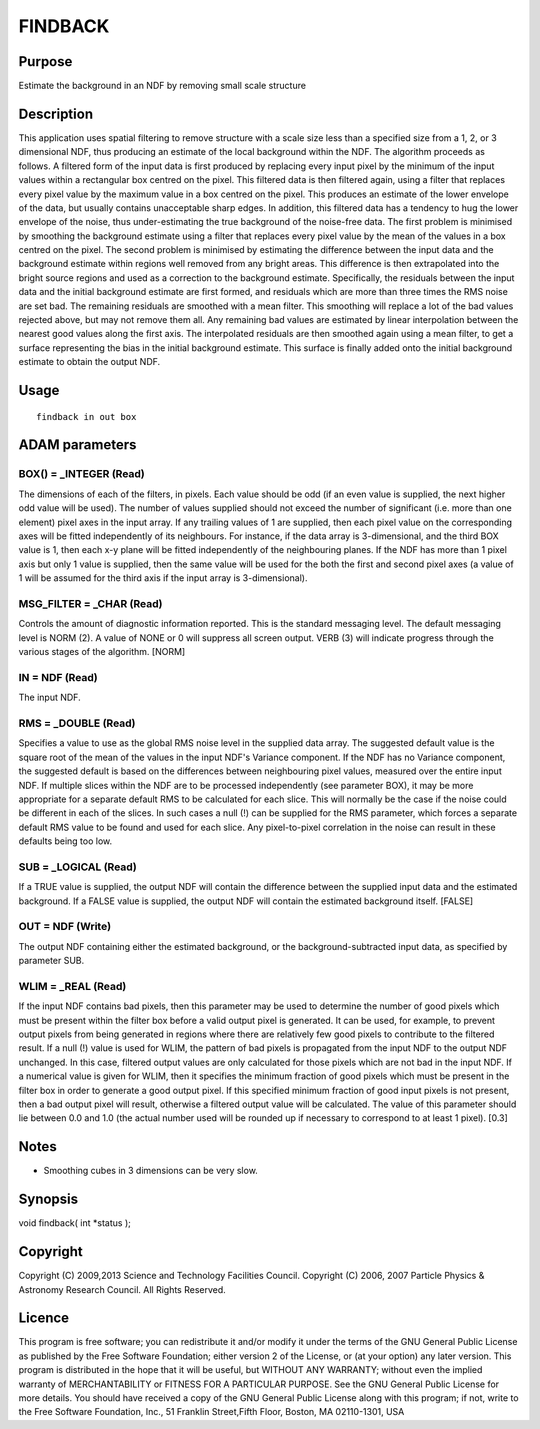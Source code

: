 

FINDBACK
========


Purpose
~~~~~~~
Estimate the background in an NDF by removing small scale structure


Description
~~~~~~~~~~~
This application uses spatial filtering to remove structure with a
scale size less than a specified size from a 1, 2, or 3 dimensional
NDF, thus producing an estimate of the local background within the
NDF.
The algorithm proceeds as follows. A filtered form of the input data
is first produced by replacing every input pixel by the minimum of the
input values within a rectangular box centred on the pixel. This
filtered data is then filtered again, using a filter that replaces
every pixel value by the maximum value in a box centred on the pixel.
This produces an estimate of the lower envelope of the data, but
usually contains unacceptable sharp edges. In addition, this filtered
data has a tendency to hug the lower envelope of the noise, thus
under-estimating the true background of the noise-free data. The first
problem is minimised by smoothing the background estimate using a
filter that replaces every pixel value by the mean of the values in a
box centred on the pixel. The second problem is minimised by
estimating the difference between the input data and the background
estimate within regions well removed from any bright areas. This
difference is then extrapolated into the bright source regions and
used as a correction to the background estimate. Specifically, the
residuals between the input data and the initial background estimate
are first formed, and residuals which are more than three times the
RMS noise are set bad. The remaining residuals are smoothed with a
mean filter. This smoothing will replace a lot of the bad values
rejected above, but may not remove them all. Any remaining bad values
are estimated by linear interpolation between the nearest good values
along the first axis. The interpolated residuals are then smoothed
again using a mean filter, to get a surface representing the bias in
the initial background estimate. This surface is finally added onto
the initial background estimate to obtain the output NDF.


Usage
~~~~~


::

    
       findback in out box
       



ADAM parameters
~~~~~~~~~~~~~~~



BOX() = _INTEGER (Read)
```````````````````````
The dimensions of each of the filters, in pixels. Each value should be
odd (if an even value is supplied, the next higher odd value will be
used). The number of values supplied should not exceed the number of
significant (i.e. more than one element) pixel axes in the input
array. If any trailing values of 1 are supplied, then each pixel value
on the corresponding axes will be fitted independently of its
neighbours. For instance, if the data array is 3-dimensional, and the
third BOX value is 1, then each x-y plane will be fitted independently
of the neighbouring planes. If the NDF has more than 1 pixel axis but
only 1 value is supplied, then the same value will be used for the
both the first and second pixel axes (a value of 1 will be assumed for
the third axis if the input array is 3-dimensional).



MSG_FILTER = _CHAR (Read)
`````````````````````````
Controls the amount of diagnostic information reported. This is the
standard messaging level. The default messaging level is NORM (2). A
value of NONE or 0 will suppress all screen output. VERB (3) will
indicate progress through the various stages of the algorithm. [NORM]



IN = NDF (Read)
```````````````
The input NDF.



RMS = _DOUBLE (Read)
````````````````````
Specifies a value to use as the global RMS noise level in the supplied
data array. The suggested default value is the square root of the mean
of the values in the input NDF's Variance component. If the NDF has no
Variance component, the suggested default is based on the differences
between neighbouring pixel values, measured over the entire input NDF.
If multiple slices within the NDF are to be processed independently
(see parameter BOX), it may be more appropriate for a separate default
RMS to be calculated for each slice. This will normally be the case if
the noise could be different in each of the slices. In such cases a
null (!) can be supplied for the RMS parameter, which forces a
separate default RMS value to be found and used for each slice. Any
pixel-to-pixel correlation in the noise can result in these defaults
being too low.



SUB = _LOGICAL (Read)
`````````````````````
If a TRUE value is supplied, the output NDF will contain the
difference between the supplied input data and the estimated
background. If a FALSE value is supplied, the output NDF will contain
the estimated background itself. [FALSE]



OUT = NDF (Write)
`````````````````
The output NDF containing either the estimated background, or the
background-subtracted input data, as specified by parameter SUB.



WLIM = _REAL (Read)
```````````````````
If the input NDF contains bad pixels, then this parameter may be used
to determine the number of good pixels which must be present within
the filter box before a valid output pixel is generated. It can be
used, for example, to prevent output pixels from being generated in
regions where there are relatively few good pixels to contribute to
the filtered result.
If a null (!) value is used for WLIM, the pattern of bad pixels is
propagated from the input NDF to the output NDF unchanged. In this
case, filtered output values are only calculated for those pixels
which are not bad in the input NDF.
If a numerical value is given for WLIM, then it specifies the minimum
fraction of good pixels which must be present in the filter box in
order to generate a good output pixel. If this specified minimum
fraction of good input pixels is not present, then a bad output pixel
will result, otherwise a filtered output value will be calculated. The
value of this parameter should lie between 0.0 and 1.0 (the actual
number used will be rounded up if necessary to correspond to at least
1 pixel). [0.3]



Notes
~~~~~


+ Smoothing cubes in 3 dimensions can be very slow.




Synopsis
~~~~~~~~
void findback( int *status );


Copyright
~~~~~~~~~
Copyright (C) 2009,2013 Science and Technology Facilities Council.
Copyright (C) 2006, 2007 Particle Physics & Astronomy Research
Council. All Rights Reserved.


Licence
~~~~~~~
This program is free software; you can redistribute it and/or modify
it under the terms of the GNU General Public License as published by
the Free Software Foundation; either version 2 of the License, or (at
your option) any later version.
This program is distributed in the hope that it will be useful, but
WITHOUT ANY WARRANTY; without even the implied warranty of
MERCHANTABILITY or FITNESS FOR A PARTICULAR PURPOSE. See the GNU
General Public License for more details.
You should have received a copy of the GNU General Public License
along with this program; if not, write to the Free Software
Foundation, Inc., 51 Franklin Street,Fifth Floor, Boston, MA
02110-1301, USA


